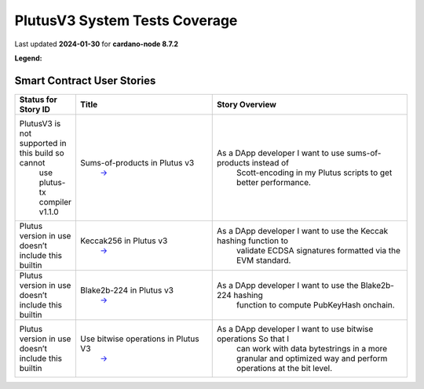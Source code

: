 PlutusV3 System Tests Coverage
==============================

Last updated **2024-01-30** for **cardano-node 8.7.2**  

**Legend:** |Success Badge| |Failure Badge| |Uncovered Badge|  

Smart Contract User Stories
---------------------------

.. list-table::
   :widths: 8 26 37
   :header-rows: 1

   -

      - Status for Story ID
      - Title
      - Story Overview
   -

      - |CIP-85-badge| PlutusV3 is not supported in this build so cannot
         use plutus-tx compiler v1.1.0
      - Sums-of-products in Plutus v3
         `→ <https://github.com/IntersectMBO/cardano-test-plans/blob/main/docs/user-stories/04-smart-contracts.md#user-story-id-cip-85>`__
      - As a DApp developer I want to use sums-of-products instead of
         Scott-encoding in my Plutus scripts to get better performance.
   -

      - |CIP-101-badge| Plutus version in use doesn’t include this builtin
      - Keccak256 in Plutus v3
         `→ <https://github.com/IntersectMBO/cardano-test-plans/blob/main/docs/user-stories/04-smart-contracts.md#user-story-id-cip-101>`__
      - As a DApp developer I want to use the Keccak hashing function to
         validate ECDSA signatures formatted via the EVM standard.
   -

      - |PLT-001-badge|\  Plutus version in use doesn’t include this builtin
      - Blake2b-224 in Plutus v3
         `→ <https://github.com/IntersectMBO/cardano-test-plans/blob/main/docs/user-stories/04-smart-contracts.md#user-story-id-plt001>`__
      - As a DApp developer I want to use the Blake2b-224 hashing
         function to compute PubKeyHash onchain.
   -

      - |CIP-87-badge| Plutus version in use doesn’t include this builtin
      - Use bitwise operations in Plutus V3
         `→ <https://github.com/IntersectMBO/cardano-test-plans/blob/main/docs/user-stories/04-smart-contracts.md#user-story-id-cip-87>`__
      - As a DApp developer I want to use bitwise operations So that I
         can work with data bytestrings in a more granular and optimized
         way and perform operations at the bit level.

.. |Success Badge| image:: https://img.shields.io/badge/success-green
.. |Failure Badge| image:: https://img.shields.io/badge/failure-red
.. |Uncovered Badge| image:: https://img.shields.io/badge/uncovered-grey

.. |CIP-85-badge| image:: https://img.shields.io/badge/CIP-85-grey
   :target: https://github.com/input-output-hk/antaeus/blob/cardano-node_8-7-2/e2e-tests/test/Spec.hs#L180-L203
.. |CIP-101-badge| image:: https://img.shields.io/badge/CIP-101-grey
   :target: https://github.com/input-output-hk/antaeus/pull/43
.. |PLT-001-badge| image:: https://img.shields.io/badge/PLT-001-grey
   :target: https://github.com/input-output-hk/antaeus/pull/43
.. |CIP-87-badge| image:: https://img.shields.io/badge/CIP-87-grey
   :target: https://github.com/input-output-hk/antaeus/pull/79
